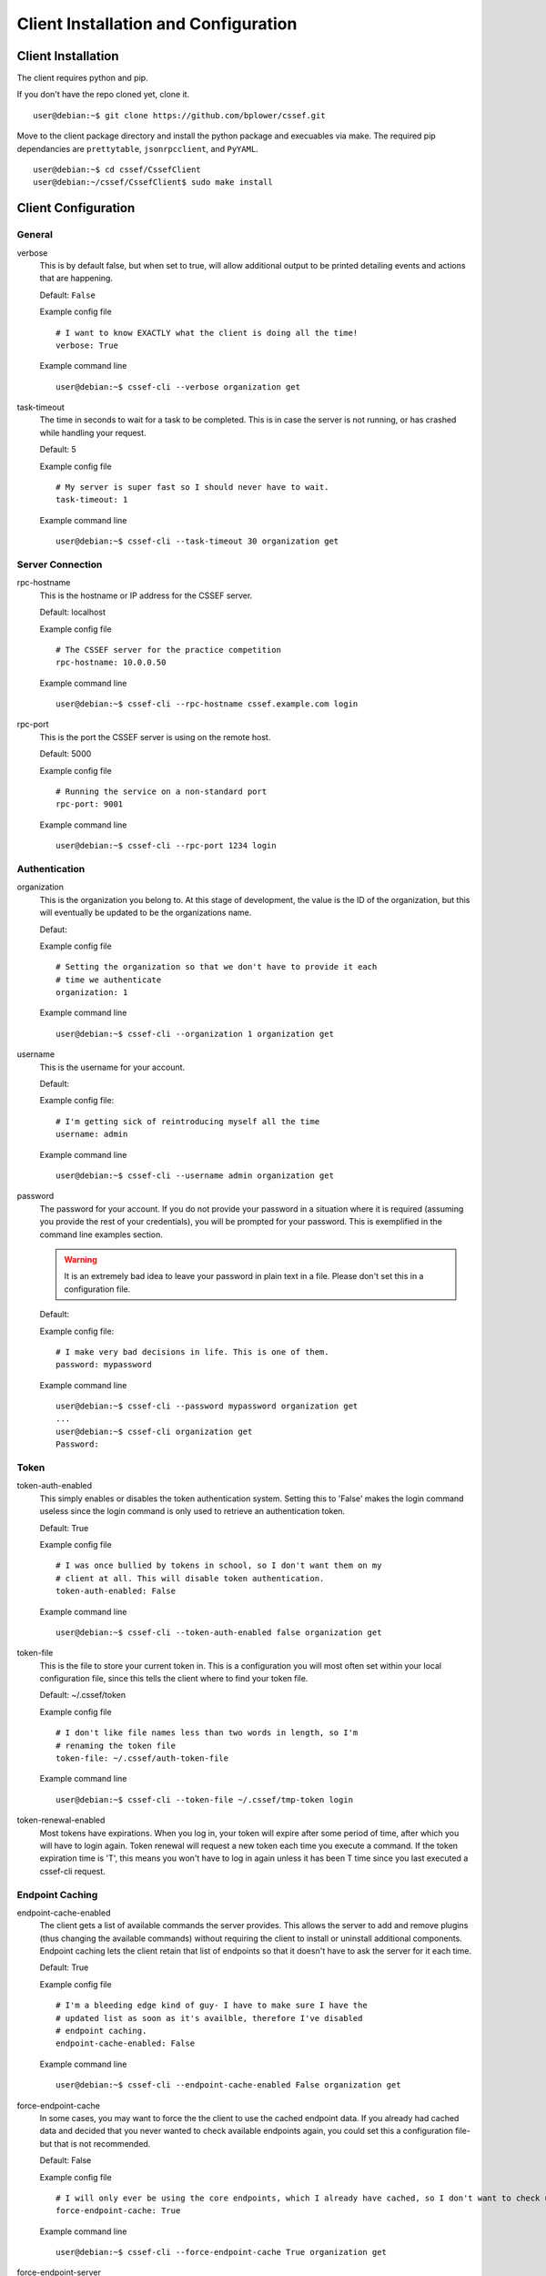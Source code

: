 Client Installation and Configuration
=====================================
.. _client-client_installation:

Client Installation
-------------------
The client requires python and pip.

If you don't have the repo cloned yet, clone it.
::

	user@debian:~$ git clone https://github.com/bplower/cssef.git

Move to the client package directory and install the python package and
execuables via make. The required pip dependancies are ``prettytable``,
``jsonrpcclient``, and ``PyYAML``.
::

	user@debian:~$ cd cssef/CssefClient
	user@debian:~/cssef/CssefClient$ sudo make install

.. _client-client_configuration:

Client Configuration
--------------------

General
~~~~~~~

verbose
	This is by default false, but when set to true, will allow additional
	output to be printed detailing events and actions that are happening.

	Default: ``False``

	Example config file
	::

		# I want to know EXACTLY what the client is doing all the time!
		verbose: True

	Example command line
	::

		user@debian:~$ cssef-cli --verbose organization get

task-timeout
	The time in seconds to wait for a task to be completed. This is in case
	the server is not running, or has crashed while handling your request.

	Default: 5

	Example config file
	::

		# My server is super fast so I should never have to wait.
		task-timeout: 1

	Example command line
	::

		user@debian:~$ cssef-cli --task-timeout 30 organization get

Server Connection
~~~~~~~~~~~~~~~~~

rpc-hostname
	This is the hostname or IP address for the CSSEF server.

	Default: localhost

	Example config file
	::

		# The CSSEF server for the practice competition
		rpc-hostname: 10.0.0.50

	Example command line
	::

		user@debian:~$ cssef-cli --rpc-hostname cssef.example.com login

rpc-port
	This is the port the CSSEF server is using on the remote host.

	Default: 5000

	Example config file
	::

		# Running the service on a non-standard port
		rpc-port: 9001

	Example command line
	::

		user@debian:~$ cssef-cli --rpc-port 1234 login

Authentication
~~~~~~~~~~~~~~

organization
	This is the organization you belong to. At this stage of development, the 
	value is the ID of the organization, but this will eventually be updated
	to be the organizations name.

	Defaut:

	Example config file
	::

		# Setting the organization so that we don't have to provide it each
		# time we authenticate
		organization: 1

	Example command line
	::

		user@debian:~$ cssef-cli --organization 1 organization get

username
	This is the username for your account.

	Default:

	Example config file:
	::

		# I'm getting sick of reintroducing myself all the time
		username: admin

	Example command line
	::

		user@debian:~$ cssef-cli --username admin organization get

password
	The password for your account. If you do not provide your password in a
	situation where it is required (assuming you provide the rest of your
	credentials), you will be prompted for your password. This is exemplified
	in the command line examples section. 

	.. warning::
		It is an extremely bad idea to leave your password in plain text in a
		file. Please don't set this in a configuration file.

	Default:

	Example config file:
	::

		# I make very bad decisions in life. This is one of them.
		password: mypassword

	Example command line
	::

		user@debian:~$ cssef-cli --password mypassword organization get
		...
		user@debian:~$ cssef-cli organization get
		Password:

Token
~~~~~

token-auth-enabled
	This simply enables or disables the token authentication system. Setting
	this to 'False' makes the login command useless since the login command
	is only used to retrieve an authentication token.

	Default: True

	Example config file
	::

		# I was once bullied by tokens in school, so I don't want them on my
		# client at all. This will disable token authentication.
		token-auth-enabled: False

	Example command line
	::

		user@debian:~$ cssef-cli --token-auth-enabled false organization get

token-file
	This is the file to store your current token in. This is a configuration
	you will most often set within your local configuration file, since this
	tells the client where to find your token file.

	Default: ~/.cssef/token

	Example config file
	::

		# I don't like file names less than two words in length, so I'm
		# renaming the token file
		token-file: ~/.cssef/auth-token-file

	Example command line
	::

		user@debian:~$ cssef-cli --token-file ~/.cssef/tmp-token login

token-renewal-enabled
	Most tokens have expirations. When you log in, your token will expire
	after some period of time, after which you will have to login again.
	Token renewal will request a new token each time you execute a command.
	If the token expiration time is 'T', this means you won't have to log in
	again unless it has been T time since you last executed a cssef-cli
	request.

Endpoint Caching
~~~~~~~~~~~~~~~~

endpoint-cache-enabled
	The client gets a list of available commands the server provides. This
	allows the server to add and remove plugins (thus changing the available
	commands) without requiring the client to install or uninstall additional
	components. Endpoint caching lets the client retain that list of endpoints
	so that it doesn't have to ask the server for it each time.

	Default: True

	Example config file
	::

		# I'm a bleeding edge kind of guy- I have to make sure I have the
		# updated list as soon as it's availble, therefore I've disabled
		# endpoint caching.
		endpoint-cache-enabled: False

	Example command line
	::

		user@debian:~$ cssef-cli --endpoint-cache-enabled False organization get

force-endpoint-cache
	In some cases, you may want to force the the client to use the cached
	endpoint data. If you already had cached data and decided that you never
	wanted to check available endpoints again, you could set this a
	configuration file- but that is not recommended.

	Default: False

	Example config file
	::

		# I will only ever be using the core endpoints, which I already have cached, so I don't want to check updated endpoint EVER.
		force-endpoint-cache: True

	Example command line
	::

		user@debian:~$ cssef-cli --force-endpoint-cache True organization get

force-endpoint-server
	In some cases, you may want to force the client to check the server for
	available endpoints. It is rather senseless to set this in a configuration
	file, since that would effectively act the same as setting
	``enpoint-cache-enabled: False``.

	Default: False

	Example config file
	::

		# I'm not a rationable human, so I want endpoint caching enabled, but I never want to use my cached copy of the data.
		force-enpoint-server: True

	Example command line
	::

		user@debian:~$ cssef-cli --force-endpoint-server True organization get

endpoint-cache-file
	This is the path to the file to cache the available endpoint data.

	Default: ~/.cssef/endpoint-cache

	Example config file
	::

		# I have a super secret hiding place for special data like this
		endpoint-cache-file: /dev/null

	Example command line
	::

		user@debian:~$ cssef-cli --endpoint-cache-file ~/.caches/cssef_endpoint-cache organization get

endpoint-cache-time
	This is the maximum amount of time that may pass before the client will
	check for available endpoints. This is based on the last time the file
	specified by ``endpoint-cache-file`` was modified. You can see when a
	file was last modified by using stat. There isn't much point to specifying
	this via command line, unless to induce the same functionality as
	``force-endpoint-server``.

	If an integer with no metric is provided, it will be assumed to be
	seconds. For simplicity, you may provide metrics for seconds, minutes,
	hours, and days using one of the following:
	
	- The first letter of the metric (example: 'd' for days)
	- The singlular of the metric (example: 'hour')
	- The plurl of the metric (example: 'minutes')

	Default: 12h

	Example config file
	::

		# My server is pretty fluid, and gets new/different plugins quite often, and I want to be sure I get those updates in a reasonable amount of time.
		endpoint-cache-time: 5minutes

	Example command line
	::

		user@debian:~$ cssef-cli --endpoint-cache-time 5s organization get

